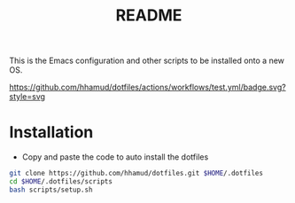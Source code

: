 #+title: README

This is the Emacs configuration and other scripts to be installed onto a new OS.

[[https://github.com/hhamud/dotfiles/actions/workflows/test.yml][https://github.com/hhamud/dotfiles/actions/workflows/test.yml/badge.svg?style=svg]]

* Installation

- Copy and paste the code to auto install the dotfiles
#+begin_src sh
git clone https://github.com/hhamud/dotfiles.git $HOME/.dotfiles
cd $HOME/.dotfiles/scripts
bash scripts/setup.sh
#+end_src
